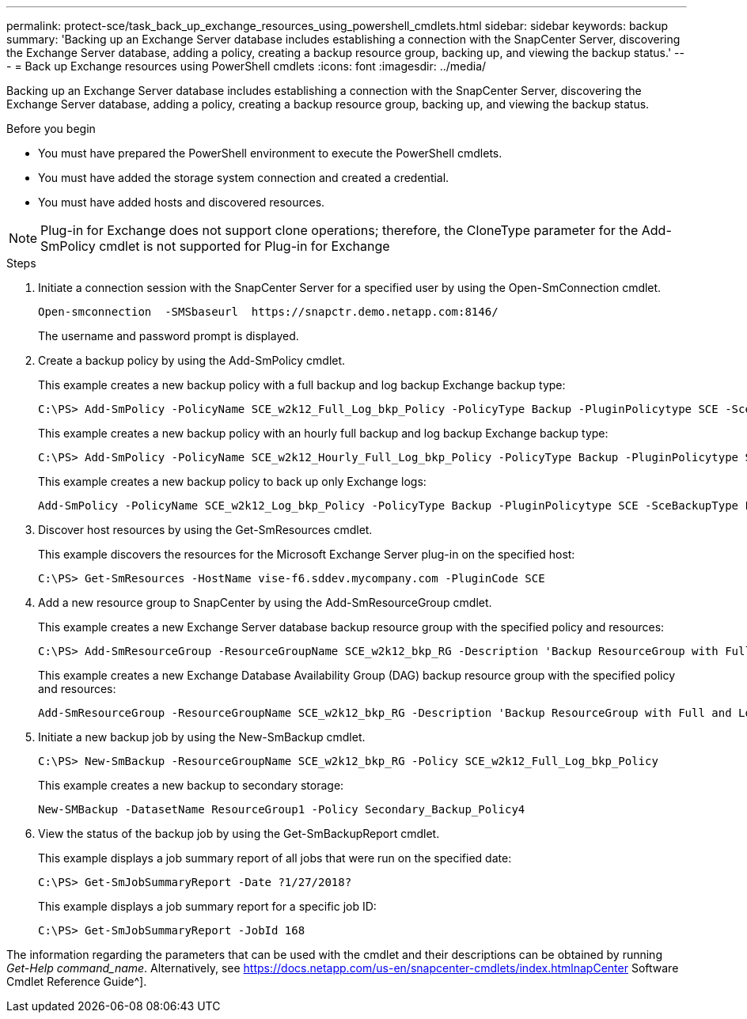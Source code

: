 ---
permalink: protect-sce/task_back_up_exchange_resources_using_powershell_cmdlets.html
sidebar: sidebar
keywords: backup
summary: 'Backing up an Exchange Server database includes establishing a connection with the SnapCenter Server, discovering the Exchange Server database, adding a policy, creating a backup resource group, backing up, and viewing the backup status.'
---
= Back up Exchange resources using PowerShell cmdlets
:icons: font
:imagesdir: ../media/

[.lead]
Backing up an Exchange Server database includes establishing a connection with the SnapCenter Server, discovering the Exchange Server database, adding a policy, creating a backup resource group, backing up, and viewing the backup status.

.Before you begin

* You must have prepared the PowerShell environment to execute the PowerShell cmdlets.
* You must have added the storage system connection and created a credential.
* You must have added hosts and discovered resources.

NOTE: Plug-in for Exchange does not support clone operations; therefore, the CloneType parameter for the Add-SmPolicy cmdlet is not supported for Plug-in for Exchange

.Steps

. Initiate a connection session with the SnapCenter Server for a specified user by using the Open-SmConnection cmdlet.
+
----
Open-smconnection  -SMSbaseurl  https://snapctr.demo.netapp.com:8146/
----
+
The username and password prompt is displayed.

. Create a backup policy by using the Add-SmPolicy cmdlet.
+
This example creates a new backup policy with a full backup and log backup Exchange backup type:
+
----
C:\PS> Add-SmPolicy -PolicyName SCE_w2k12_Full_Log_bkp_Policy -PolicyType Backup -PluginPolicytype SCE -SceBackupType FullBackupAndLogBackup -BackupActiveCopies
----
+
This example creates a new backup policy with an hourly full backup and log backup Exchange backup type:
+
----
C:\PS> Add-SmPolicy -PolicyName SCE_w2k12_Hourly_Full_Log_bkp_Policy -PolicyType Backup -PluginPolicytype SCE -SceBackupType FullBackupAndLogBackup -BackupActiveCopies -ScheduleType Hourly -RetentionSettings @{'BackupType'='DATA';'ScheduleType'='Hourly';'RetentionCount'='10'}
----
+
This example creates a new backup policy to back up only Exchange logs:
+
----
Add-SmPolicy -PolicyName SCE_w2k12_Log_bkp_Policy -PolicyType Backup -PluginPolicytype SCE -SceBackupType LogBackup -BackupActiveCopies
----

. Discover host resources by using the Get-SmResources cmdlet.
+
This example discovers the resources for the Microsoft Exchange Server plug-in on the specified host:
+
----
C:\PS> Get-SmResources -HostName vise-f6.sddev.mycompany.com -PluginCode SCE
----

. Add a new resource group to SnapCenter by using the Add-SmResourceGroup cmdlet.
+
This example creates a new Exchange Server database backup resource group with the specified policy and resources:
+
----
C:\PS> Add-SmResourceGroup -ResourceGroupName SCE_w2k12_bkp_RG -Description 'Backup ResourceGroup with Full and Log backup policy' -PluginCode SCE -Policies SCE_w2k12_Full_bkp_Policy,SCE_w2k12_Full_Log_bkp_Policy,SCE_w2k12_Log_bkp_Policy -Resources @{'Host'='sce-w2k12-exch';'Type'='Exchange Database';'Names'='sce-w2k12-exch.sceqa.com\sce-w2k12-exch_DB_1,sce-w2k12-exch.sceqa.com\sce-w2k12-exch_DB_2'}
----
+
This example creates a new Exchange Database Availability Group (DAG) backup resource group with the specified policy and resources:
+
----
Add-SmResourceGroup -ResourceGroupName SCE_w2k12_bkp_RG -Description 'Backup ResourceGroup with Full and Log backup policy' -PluginCode SCE -Policies SCE_w2k12_Full_bkp_Policy,SCE_w2k12_Full_Log_bkp_Policy,SCE_w2k12_Log_bkp_Policy -Resources @{"Host"="DAGSCE0102";"Type"="Database Availability Group";"Names"="DAGSCE0102"}
----

. Initiate a new backup job by using the New-SmBackup cmdlet.
+
----
C:\PS> New-SmBackup -ResourceGroupName SCE_w2k12_bkp_RG -Policy SCE_w2k12_Full_Log_bkp_Policy
----
+
This example creates a new backup to secondary storage:
+
----
New-SMBackup -DatasetName ResourceGroup1 -Policy Secondary_Backup_Policy4
----

. View the status of the backup job by using the Get-SmBackupReport cmdlet.
+
This example displays a job summary report of all jobs that were run on the specified date:
+
----
C:\PS> Get-SmJobSummaryReport -Date ?1/27/2018?
----
+
This example displays a job summary report for a specific job ID:
+
----
C:\PS> Get-SmJobSummaryReport -JobId 168
----

The information regarding the parameters that can be used with the cmdlet and their descriptions can be obtained by running _Get-Help command_name_. Alternatively, see https://docs.netapp.com/us-en/snapcenter-cmdlets/index.htmlnapCenter Software Cmdlet Reference Guide^].
